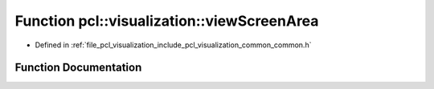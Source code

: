 .. _exhale_function_visualization_2include_2pcl_2visualization_2common_2common_8h_1ae6996c3ef626b46bad0652b73031587f:

Function pcl::visualization::viewScreenArea
===========================================

- Defined in :ref:`file_pcl_visualization_include_pcl_visualization_common_common.h`


Function Documentation
----------------------


.. doxygenfunction:: pcl::visualization::viewScreenArea(const Eigen::Vector3d&, const Eigen::Vector3d&, const Eigen::Vector3d&, const Eigen::Matrix4d&, int, int)
